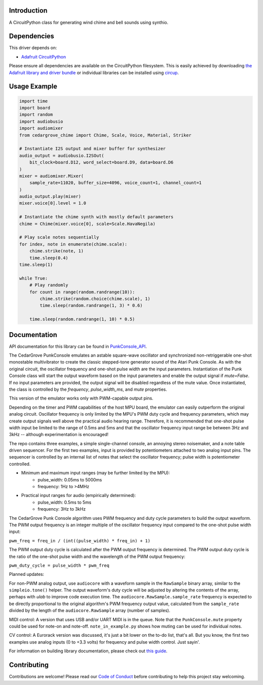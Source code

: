 Introduction
============


.. image:: https://img.shields.io/discord/327254708534116352.svg
    :target: https://adafru.it/discord
    :alt: Discord


.. image:: https://github.com/CedarGroveStudios/CircuitPython_Chime/workflows/Build%20CI/badge.svg
    :target: https://github.com/CedarGroveStudios/CircuitPython_PunkConsole/actions
    :alt: Build Status


.. image:: https://img.shields.io/badge/code%20style-black-000000.svg
    :target: https://github.com/psf/black
    :alt: Code Style: Black

A CircuitPython class for generating wind chime and bell sounds using synthio.


Dependencies
=============
This driver depends on:

* `Adafruit CircuitPython <https://github.com/adafruit/circuitpython>`_

Please ensure all dependencies are available on the CircuitPython filesystem.
This is easily achieved by downloading
`the Adafruit library and driver bundle <https://circuitpython.org/libraries>`_
or individual libraries can be installed using
`circup <https://github.com/adafruit/circup>`_.

Usage Example
=============

.. code-block:: python

    import time
    import board
    import random
    import audiobusio
    import audiomixer
    from cedargrove_chime import Chime, Scale, Voice, Material, Striker

    # Instantiate I2S output and mixer buffer for synthesizer
    audio_output = audiobusio.I2SOut(
        bit_clock=board.D12, word_select=board.D9, data=board.D6
    )
    mixer = audiomixer.Mixer(
        sample_rate=11020, buffer_size=4096, voice_count=1, channel_count=1
    )
    audio_output.play(mixer)
    mixer.voice[0].level = 1.0

    # Instantiate the chime synth with mostly default parameters
    chime = Chime(mixer.voice[0], scale=Scale.HavaNegila)

    # Play scale notes sequentially
    for index, note in enumerate(chime.scale):
        chime.strike(note, 1)
        time.sleep(0.4)
    time.sleep(1)

    while True:
        # Play randomly
        for count in range(random.randrange(10)):
            chime.strike(random.choice(chime.scale), 1)
            time.sleep(random.randrange(1, 3) * 0.6)

        time.sleep(random.randrange(1, 10) * 0.5)


Documentation
=============
API documentation for this library can be found in `PunkConsole_API <https://github.com/CedarGroveStudios/CircuitPython_PunkConsole/blob/main/media/pseudo_readthedocs_cedargrove_punkconsole.pdf>`_.


.. image:: https://github.com/CedarGroveStudios/CircuitPython_PunkConsole/blob/main/media/Stereo_Punk_Console_test.png

The CedarGrove PunkConsole emulates an astable square-wave oscillator and
synchronized non-retriggerable one-shot monostable multivibrator to create
the classic stepped-tone generator sound of the Atari Punk Console. As with
the original circuit, the oscillator frequency and one-shot pulse width are
the input parameters. Instantiation of the Punk Console class will start the
output waveform based on the input parameters and enable the output signal
if `mute=False`. If no input parameters are provided, the output signal
will be disabled regardless of the mute value. Once instantiated, the class
is controlled by the `frequency`, `pulse_width_ms`, and `mute` properties.

This version of the emulator works only with PWM-capable output pins.

Depending on the timer and PWM capabilities of the host MPU board, the
emulator can easily outperform the original analog circuit. Oscillator
frequency is only limited by the MPU's PWM duty cycle and frequency
parameters, which may create output signals well above the practical audio
hearing range. Therefore, it is recommended that one-shot pulse width input
be limited to the range of 0.5ms and 5ms and that the oscillator frequency
input range be between 3Hz and 3kHz -- although experimentation is
encouraged!

The repo contains three examples, a simple single-channel console, an
annoying stereo noisemaker, and a note table driven sequencer. For the first
two examples, input is provided by potentiometers attached to
two analog input pins. The sequencer is controlled by an internal list of
notes that select the oscillator frequency; pulse width is potentiometer
controlled.

- Minimum and maximum input ranges (may be further limited by the MPU):
    - pulse_width: 0.05ms to  5000ms
    - frequency:      1Hz to >4MHz

- Practical input ranges for audio (empirically determined):
    - pulse_width:  0.5ms to 5ms
    - frequency:      3Hz to 3kHz

The CedarGrove Punk Console algorithm uses PWM frequency and duty cycle
parameters to build the output waveform. The PWM output frequency is an
integer multiple of the oscillator frequency input compared to the one-shot
pulse width input:

``pwm_freq = freq_in / (int((pulse_width) * freq_in) + 1)``

The PWM output duty cycle is calculated after the PWM output frequency is
determined. The PWM output duty cycle is the ratio of the one-shot pulse
width and the wavelength of the PWM output frequency:

``pwm_duty_cycle = pulse_width * pwm_freq``


Planned updates:

For non-PWM analog output, use ``audiocore`` with a waveform sample in the
``RawSample`` binary array, similar to the ``simpleio.tone()`` helper. The output
waveform's duty cycle will be adjusted by altering the contents of the array,
perhaps with `ulab` to improve code execution time. The
``audiocore.RawSample.sample_rate`` frequency is expected to be directly
proportional to the original algorithm's PWM frequency output value, calculated
from the ``sample_rate`` divided by the length of the ``audiocore.RawSample`` array
(number of samples).

MIDI control: A version that uses USB and/or UART MIDI is in the queue. Note
that the ``PunkConsole.mute`` property could be used for note-on and note-off.
``note_in_example.py`` shows how muting can be used for individual notes.

CV control: A Eurorack version was discussed, it's just a bit lower on the
to-do list, that's all. But you know, the first two examples use analog inputs
(0 to +3.3 volts) for frequency and pulse width control. Just sayin'.


.. image:: https://github.com/CedarGroveStudios/CircuitPython_PunkConsole/blob/main/media/CG_PunkConsole_04.jpeg

.. image:: https://github.com/CedarGroveStudios/CircuitPython_PunkConsole/blob/main/media/CG_PunkConsole_01.jpeg

.. image:: https://github.com/CedarGroveStudios/CircuitPython_PunkConsole/blob/main/media/CG_PunkConsole_02.jpeg

.. image:: https://github.com/CedarGroveStudios/CircuitPython_PunkConsole/blob/main/media/CG_PunkConsole_03.jpeg


For information on building library documentation, please check out
`this guide <https://learn.adafruit.com/creating-and-sharing-a-circuitpython-library/sharing-our-docs-on-readthedocs#sphinx-5-1>`_.

Contributing
============

Contributions are welcome! Please read our `Code of Conduct
<https://github.com/CedarGroveStudios/Cedargrove_CircuitPython_PunkConsole/blob/HEAD/CODE_OF_CONDUCT.md>`_
before contributing to help this project stay welcoming.
